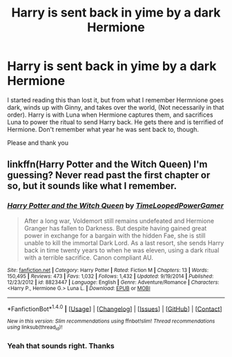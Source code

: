 #+TITLE: Harry is sent back in yime by a dark Hermione

* Harry is sent back in yime by a dark Hermione
:PROPERTIES:
:Author: archangelceaser
:Score: 8
:DateUnix: 1521067447.0
:DateShort: 2018-Mar-15
:FlairText: Fic Search
:END:
I started reading this than lost it, but from what I remember Hermnione goes dark, winds up with Ginny, and takes over the world, (Not necessarily in that order). Harry is with Luna when Hermione captures them, and sacrifices Luna to power the ritual to send Harry back. He gets there and is terrified of Hermione. Don't remember what year he was sent back to, though.

Please and thank you


** linkffn(Harry Potter and the Witch Queen) I'm guessing? Never read past the first chapter or so, but it sounds like what I remember.
:PROPERTIES:
:Author: bgottfried91
:Score: 5
:DateUnix: 1521067842.0
:DateShort: 2018-Mar-15
:END:

*** [[http://www.fanfiction.net/s/8823447/1/][*/Harry Potter and the Witch Queen/*]] by [[https://www.fanfiction.net/u/4223774/TimeLoopedPowerGamer][/TimeLoopedPowerGamer/]]

#+begin_quote
  After a long war, Voldemort still remains undefeated and Hermione Granger has fallen to Darkness. But despite having gained great power in exchange for a bargain with the hidden Fae, she is still unable to kill the immortal Dark Lord. As a last resort, she sends Harry back in time twenty years to when he was eleven, using a dark ritual with a terrible sacrifice. Canon compliant AU.
#+end_quote

^{/Site/: [[http://www.fanfiction.net/][fanfiction.net]] *|* /Category/: Harry Potter *|* /Rated/: Fiction M *|* /Chapters/: 13 *|* /Words/: 150,495 *|* /Reviews/: 473 *|* /Favs/: 1,032 *|* /Follows/: 1,432 *|* /Updated/: 9/19/2014 *|* /Published/: 12/23/2012 *|* /id/: 8823447 *|* /Language/: English *|* /Genre/: Adventure/Romance *|* /Characters/: <Harry P., Hermione G.> Luna L. *|* /Download/: [[http://www.ff2ebook.com/old/ffn-bot/index.php?id=8823447&source=ff&filetype=epub][EPUB]] or [[http://www.ff2ebook.com/old/ffn-bot/index.php?id=8823447&source=ff&filetype=mobi][MOBI]]}

--------------

*FanfictionBot*^{1.4.0} *|* [[[https://github.com/tusing/reddit-ffn-bot/wiki/Usage][Usage]]] | [[[https://github.com/tusing/reddit-ffn-bot/wiki/Changelog][Changelog]]] | [[[https://github.com/tusing/reddit-ffn-bot/issues/][Issues]]] | [[[https://github.com/tusing/reddit-ffn-bot/][GitHub]]] | [[[https://www.reddit.com/message/compose?to=tusing][Contact]]]

^{/New in this version: Slim recommendations using/ ffnbot!slim! /Thread recommendations using/ linksub(thread_id)!}
:PROPERTIES:
:Author: FanfictionBot
:Score: 1
:DateUnix: 1521067870.0
:DateShort: 2018-Mar-15
:END:


*** Yeah that sounds right. Thanks
:PROPERTIES:
:Author: archangelceaser
:Score: 1
:DateUnix: 1521068135.0
:DateShort: 2018-Mar-15
:END:
